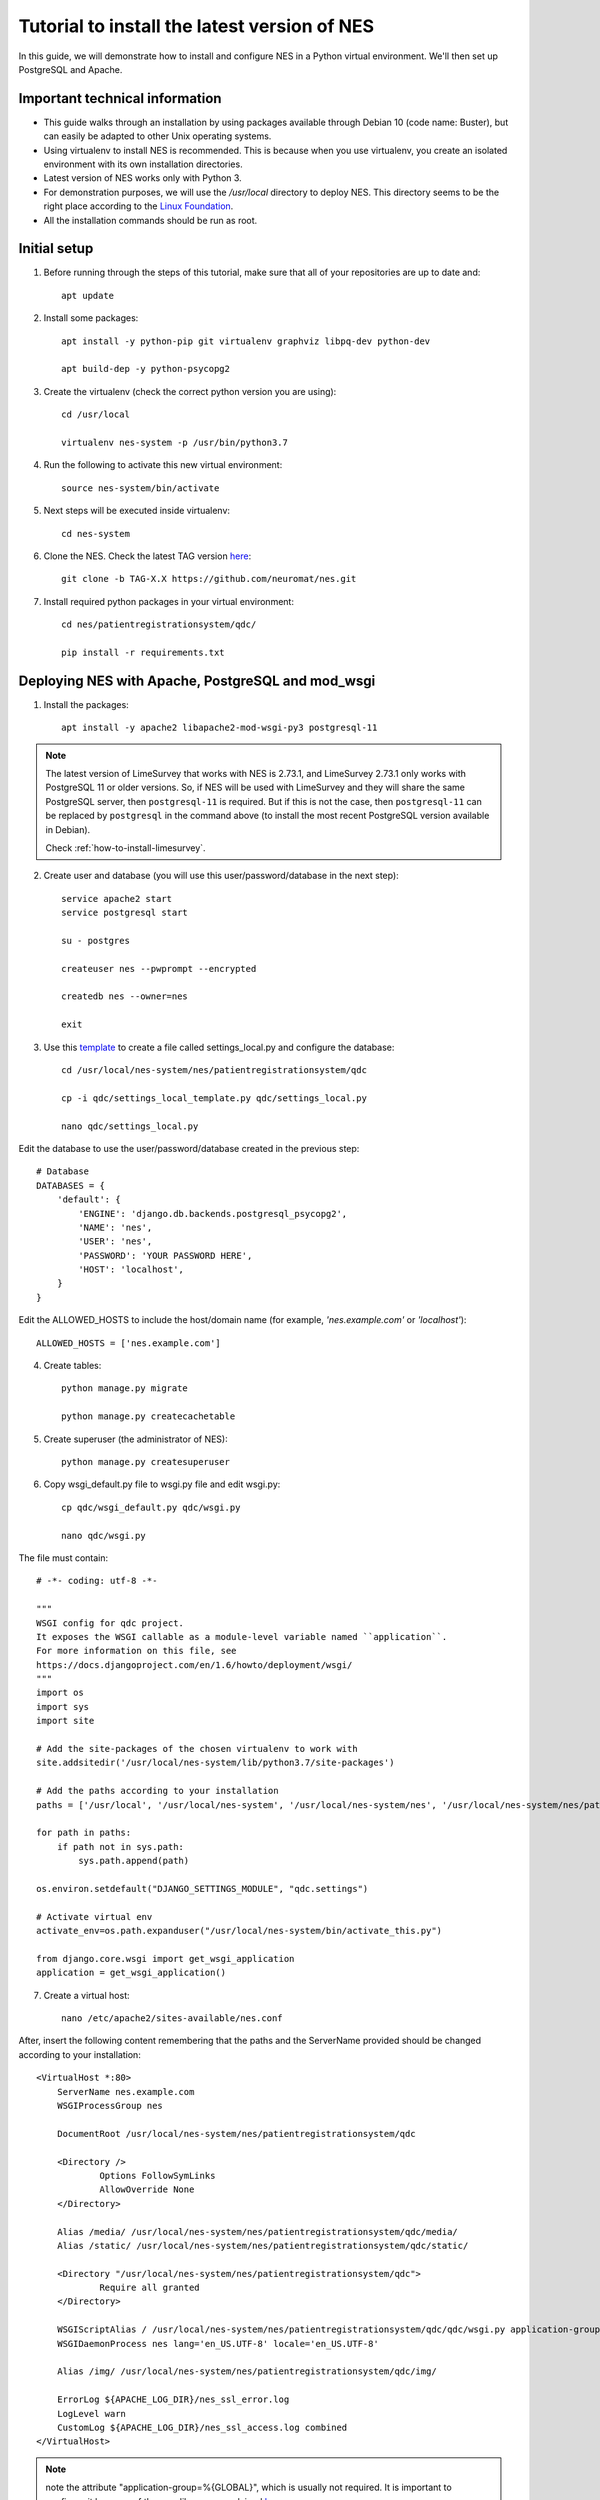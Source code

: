 .. _tutorial-to-install-the-latest-version-of-nes:

Tutorial to install the latest version of NES
=============================================
In this guide, we will demonstrate how to install and configure NES in a Python virtual environment. We'll then set up PostgreSQL and Apache. 

.. _important-technical-information:

Important technical information
-------------------------------
* This guide walks through an installation by using packages available through Debian 10 (code name: Buster), but can easily be adapted to other Unix operating systems.
* Using virtualenv to install NES is recommended. This is because when you use virtualenv, you create an isolated environment with its own installation directories.
* Latest version of NES works only with Python 3.
* For demonstration purposes, we will use the `/usr/local` directory to deploy NES. This directory seems to be the right place according to the `Linux Foundation <https://refspecs.linuxfoundation.org/FHS_3.0/fhs/ch04s09.html>`_. 
* All the installation commands should be run as root.

.. _initial-setup-nes:

Initial setup
-------------
1. Before running through the steps of this tutorial, make sure that all of your repositories are up to date and::

    apt update

2. Install some packages::

    apt install -y python-pip git virtualenv graphviz libpq-dev python-dev

    apt build-dep -y python-psycopg2

3. Create the virtualenv (check the correct python version you are using)::

    cd /usr/local

    virtualenv nes-system -p /usr/bin/python3.7

4. Run the following to activate this new virtual environment::

    source nes-system/bin/activate

5. Next steps will be executed inside virtualenv::

    cd nes-system

6. Clone the NES. Check the latest TAG version `here <https://github.com/neuromat/nes/tags>`_::

    git clone -b TAG-X.X https://github.com/neuromat/nes.git

7. Install required python packages in your virtual environment::

    cd nes/patientregistrationsystem/qdc/

    pip install -r requirements.txt

.. _deploying-nes-with-apache-postgresql-and-mod-wsgi:

Deploying NES with Apache, PostgreSQL and mod_wsgi
--------------------------------------------------
1. Install the packages::

    apt install -y apache2 libapache2-mod-wsgi-py3 postgresql-11
   
.. Note::
  The latest version of LimeSurvey that works with NES is 2.73.1, and LimeSurvey 2.73.1 only works with PostgreSQL 11 or older versions.  
  So, if NES will be used with LimeSurvey and they will share the same PostgreSQL server, then ``postgresql-11`` is required. But if this is not the case, then ``postgresql-11`` can be replaced by ``postgresql`` in the command above (to install the most recent PostgreSQL version available in Debian).
   
  Check :ref:`how-to-install-limesurvey`.

2. Create user and database (you will use this user/password/database in the next step)::

    service apache2 start
    service postgresql start

    su - postgres

    createuser nes --pwprompt --encrypted

    createdb nes --owner=nes

    exit

3. Use this `template <https://github.com/neuromat/nes/blob/master/patientregistrationsystem/qdc/qdc/settings_local_template.py>`_ to create a file called settings_local.py and configure the database::

    cd /usr/local/nes-system/nes/patientregistrationsystem/qdc

    cp -i qdc/settings_local_template.py qdc/settings_local.py

    nano qdc/settings_local.py

Edit the database to use the user/password/database created in the previous step::

    # Database
    DATABASES = {
        'default': {
            'ENGINE': 'django.db.backends.postgresql_psycopg2',
            'NAME': 'nes',
            'USER': 'nes',
            'PASSWORD': 'YOUR PASSWORD HERE',
            'HOST': 'localhost',
        }
    }

Edit the ALLOWED_HOSTS to include the host/domain name (for example, `'nes.example.com'` or `'localhost'`)::

    ALLOWED_HOSTS = ['nes.example.com']

4. Create tables::

    python manage.py migrate
    
    python manage.py createcachetable

5. Create superuser (the administrator of NES)::

    python manage.py createsuperuser

6. Copy wsgi_default.py file to wsgi.py file and edit wsgi.py::

    cp qdc/wsgi_default.py qdc/wsgi.py

    nano qdc/wsgi.py

The file must contain::

    # -*- coding: utf-8 -*-

    """
    WSGI config for qdc project.
    It exposes the WSGI callable as a module-level variable named ``application``.
    For more information on this file, see
    https://docs.djangoproject.com/en/1.6/howto/deployment/wsgi/
    """
    import os
    import sys
    import site

    # Add the site-packages of the chosen virtualenv to work with
    site.addsitedir('/usr/local/nes-system/lib/python3.7/site-packages')

    # Add the paths according to your installation
    paths = ['/usr/local', '/usr/local/nes-system', '/usr/local/nes-system/nes', '/usr/local/nes-system/nes/patientregistrationsystem', '/usr/local/nes-system/nes/patientregistrationsystem/qdc',]

    for path in paths:
        if path not in sys.path:
            sys.path.append(path)

    os.environ.setdefault("DJANGO_SETTINGS_MODULE", "qdc.settings")

    # Activate virtual env
    activate_env=os.path.expanduser("/usr/local/nes-system/bin/activate_this.py")

    from django.core.wsgi import get_wsgi_application
    application = get_wsgi_application()

7. Create a virtual host::

    nano /etc/apache2/sites-available/nes.conf

After, insert the following content remembering that the paths and the ServerName provided should be changed according to your installation::

    <VirtualHost *:80>
    	ServerName nes.example.com
    	WSGIProcessGroup nes
    
    	DocumentRoot /usr/local/nes-system/nes/patientregistrationsystem/qdc
    
    	<Directory />
    		Options FollowSymLinks
    		AllowOverride None
    	</Directory>
    
        Alias /media/ /usr/local/nes-system/nes/patientregistrationsystem/qdc/media/ 
        Alias /static/ /usr/local/nes-system/nes/patientregistrationsystem/qdc/static/ 
    
    	<Directory "/usr/local/nes-system/nes/patientregistrationsystem/qdc">
    		Require all granted
    	</Directory>
    
    	WSGIScriptAlias / /usr/local/nes-system/nes/patientregistrationsystem/qdc/qdc/wsgi.py application-group=%{GLOBAL}
    	WSGIDaemonProcess nes lang='en_US.UTF-8' locale='en_US.UTF-8'

    	Alias /img/ /usr/local/nes-system/nes/patientregistrationsystem/qdc/img/ 
    
    	ErrorLog ${APACHE_LOG_DIR}/nes_ssl_error.log
    	LogLevel warn
    	CustomLog ${APACHE_LOG_DIR}/nes_ssl_access.log combined
    </VirtualHost>

.. Note::  note the attribute "application-group=%{GLOBAL}", which is usually not required. It is important to configure it because of the mne library, as explained `here <https://serverfault.com/questions/514242/non-responsive-apache-mod-wsgi-after-installing-scipy/697251#697251?newreg=0819baeba10e4e92a0f459d4042ea98d>`_.

           note the lines with the WSGIProcessGroup and WSGIDaemonProcess directives.They are important to configure the locale used by external libraries, as pydot. Without these directives, special characteres used by, for example, pydot, can not be accepted and an exception could be thrown. The tips were get `here <http://blog.dscpl.com.au/2014/09/setting-lang-and-lcall-when-using.html>`_ and `here <http://modwsgi.readthedocs.io/en/develop/configuration-directives/WSGIDaemonProcess.html>`_ the wsgi_mod configurations are explained. To configure the WSGIDaemonProcess directive properly, check the encode running the command "echo $LANG" in the terminal. Sometimes the server uses the "pt_br.UTF-8", e.g.

8. Loading initial data (Look at :ref:`script-for-creating-initial-data` to see more details)::

    chmod +x add_initial_data.py

    python manage.py shell < add_initial_data.py

    python manage.py loaddata load_initial_data.json

9. Managing static files::

    mkdir static

    nano qdc/settings_local.py

10. Edit the ``STATIC_ROOT line``::

     STATIC_ROOT = '/usr/local/nes-system/nes/patientregistrationsystem/qdc/static'

11. Collects the static files into ``STATIC_ROOT``::

     python manage.py collectstatic

12. Create the media directory::

     mkdir media

13. For Online updates, change the owner of the directories ``.git`` and ``patientregistrationsystem``::

     cd /usr/local/nes-system/nes/
    
     chown -R www-data .git

     chown -R www-data patientregistrationsystem

14. Enable the virtual host::

     a2ensite nes
    
     service apache2 reload
